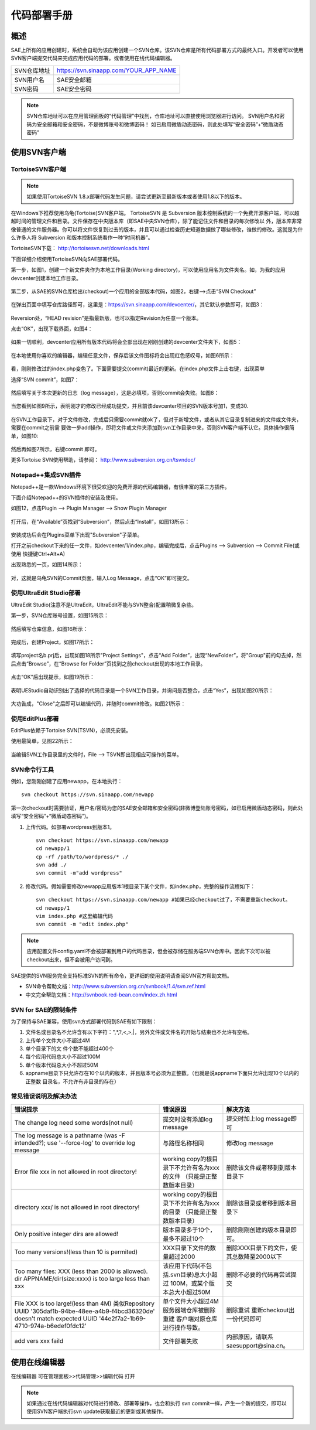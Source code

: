代码部署手册
################

概述
=========

SAE上所有的应用创建时，系统会自动为该应用创建一个SVN仓库。该SVN仓库是所有代码部署方式的最终入口。开发者可以使用SVN客户端提交代码来完成应用代码的部署。或者使用在线代码编辑器。

.. image::  /images/code-deploy-workflow.png

=============   ======================================
SVN仓库地址     https://svn.sinaapp.com/YOUR_APP_NAME
SVN用户名       SAE安全邮箱
SVN密码         SAE安全密码
=============   ======================================

.. note::

   SVN仓库地址可以在应用管理面板的“代码管理”中找到，仓库地址可以直接使用浏览器进行访问。
   SVN用户名和密码为安全邮箱和安全密码，不是微博账号和微博密码！
   如已启用微盾动态密码，则此处填写“安全密码”+“微盾动态密码”

使用SVN客户端
==================

TortoiseSVN客户端
----------------------

.. note:: 如果使用TortoiseSVN 1.8.x部署代码发生问题，请尝试更新至最新版本或者使用1.8以下的版本。

在Windows下推荐使用乌龟(Tortoise)SVN客户端。 TortoiseSVN 是 Subversion 版本控制系统的一个免费开源客户端，可以超越时间的管理文件和目录。文件保存在中央版本库（即SAE中央SVN仓库），除了能记住文件和目录的每次修改以 外，版本库非常像普通的文件服务器。你可以将文件恢复到过去的版本，并且可以通过检查历史知道数据做了哪些修改，谁做的修改。这就是为什么许多人将 Subversion 和版本控制系统看作一种“时间机器”。

TortoiseSVN下载： http://tortoisesvn.net/downloads.html 

下面详细介绍使用TortoiseSVN向SAE部署代码。

第一步，如图1，创建一个新文件夹作为本地工作目录(Working directory)，可以使用应用名为文件夹名。如，为我的应用devcenter创建本地工作目录。

.. figure:: /images/code-deploy-a0.jpg
   
第二步，从SAE的SVN仓库检出(checkout)一个应用的全部版本代码，如图2，右键-->点击“SVN Checkout”

.. figure:: /images/code-deploy-a1.jpg
   
在弹出页面中填写仓库路径即可，这里是：https://svn.sinaapp.com/devcenter/，其它默认参数即可，如图3：

.. figure:: /images/code-deploy-a2.jpg
   
Reversion处，“HEAD revision”是指最新版，也可以指定Revision为任意一个版本。

点击“OK”，出现下载界面，如图4：

.. figure:: /images/code-deploy-a3.jpg
   
如果一切顺利，devcenter应用所有版本代码将会全部出现在刚刚创建的devcenter文件夹下，如图5：

.. figure:: /images/code-deploy-a4.jpg
   
在本地使用你喜欢的编辑器，编辑任意文件，保存后该文件图标将会出现红色感叹号，如图6所示：

.. figure:: /images/code-deploy-a5.jpg
   
看，刚刚修改过的index.php变色了。下面需要提交(commit)最近的更新。在index.php文件上击右键，出现菜单 

选择“SVN commit”，如图7：

.. figure:: /images/code-deploy-a6.jpg
   
然后填写关于本次更新的日志（log message），这是必填项，否则commit会失败。如图8：

.. figure:: /images/code-deploy-a7.jpg
   
当您看到如图9所示，表明刚才的修改已经成功提交，并且前该devcenter项目的SVN版本号加1，变成30.

.. figure:: /images/code-deploy-a8.jpg
   
在SVN工作目录下，对于文件修改，完成后只需要commit就ok了，但对于新增文件，或者从其它目录复制进来的文件或文件夹，需要在commit之前需 要做一步add操作，即将文件或文件夹添加到svn工作目录中来，否则SVN客户端不认它。具体操作很简单，如图10:

.. figure:: /images/code-deploy-a9.jpg
   
然后再如图7所示，右键commit 即可。

更多Tortoise SVN使用帮助，请参阅： http://www.subversion.org.cn/tsvndoc/ 

Notepad++集成SVN插件
---------------------------

Notepad++是一款Windows环境下很受欢迎的免费开源的代码编辑器，有很丰富的第三方插件。

下面介绍Notepad++的SVN插件的安装及使用。

如图12，点击Plugin --> Plugin Manager --> Show Plugin Manager

.. figure:: /images/code-deploy-a11.jpg
   
打开后，在“Available”页找到“Subversion”，然后点击“Install”，如图13所示：

.. figure:: /images/code-deploy-a12.jpg
   
安装成功后会在Plugins菜单下出现"Subversion"子菜单。

打开之前checkout下来的任一文件，如devcenter/1/index.php，编辑完成后，点击Plugins --> Subversion --> Commit File(或使用 快捷键Ctrl+Alt+A)

出现熟悉的一页，如图14所示：

.. figure:: /images/code-deploy-a13.jpg
   
对，这就是乌龟SVN的Commit页面，输入Log Message，点击“OK”即可提交。

使用UltraEdit Studio部署
-----------------------------

UltraEdit Studio(注意不是UltraEdit，UltraEdit不能与SVN整合)配置稍微复杂些。

第一步，SVN仓库账号设置，如图15所示：

.. figure:: /images/code-deploy-a14.jpg
   
然后填写仓库信息，如图16所示：

.. figure:: /images/code-deploy-a15.jpg
   
完成后，创建Project，如图17所示：

.. figure:: /images/code-deploy-a16.jpg
   
填写project名b.prj后，出现如图18所示"Project Settings"，点击“Add Folder”，出现“NewFolder”，将"Group"前的勾去掉，然后点击“Browse”，在“Browse for Folder”页找到之前checkout出现的本地工作目录。

.. figure:: /images/code-deploy-a17.jpg
   
点击“OK”后出现提示，如图19所示：

.. figure:: /images/code-deploy-a18.jpg
   
表明UEStudio自动识别出了选择的代码目录是一个SVN工作目录，并询问是否整合，点击“Yes”，出现如图20所示：

.. figure:: /images/code-deploy-a19.jpg
   
大功告成，"Close"之后即可以编辑代码，并随时commit修改。如图21所示：

.. figure:: /images/code-deploy-a20.jpg
   
使用EditPlus部署
--------------------

EditPlus依赖于Tortoise SVN(TSVN)，必须先安装。

使用最简单，见图22所示：

.. figure:: /images/code-deploy-a21.jpg
   
当编辑SVN工作目录里的文件时，File --> TSVN即出现相应可操作的菜单。

SVN命令行工具
------------------

例如，您刚刚创建了应用newapp，在本地执行： ::

    svn checkout https://svn.sinaapp.com/newapp

第一次checkout时需要验证，用户名/密码为您的SAE安全邮箱和安全密码(非微博登陆账号密码，如已启用微盾动态密码，则此处填写“安全密码”+“微盾动态密码”)。

1. 上传代码。如部署wordpress到版本1。 ::

    svn checkout https://svn.sinaapp.com/newapp
    cd newapp/1
    cp -rf /path/to/wordpress/* ./
    svn add ./
    svn commit -m"add wordpress"

2. 修改代码。假如需要修改newapp应用版本1根目录下某个文件，如index.php，完整的操作流程如下： ::

    svn checkout https://svn.sinaapp.com/newapp #如果已经checkout过了，不需要重新checkout。
    cd newapp/1
    vim index.php #这里编辑代码
    svn commit -m "edit index.php"

.. note:: 应用配置文件config.yaml不会被部署到用户的代码目录，但会被存储在服务端SVN仓库中。因此下次可以被checkout出来，但不会被用户访问到。
   
SAE提供的SVN服务完全支持标准SVN的所有命令，更详细的使用说明请查阅SVN官方帮助文档。

+ SVN命令帮助文档：http://www.subversion.org.cn/svnbook/1.4/svn.ref.html
+ 中文完全帮助文档：http://svnbook.red-bean.com/index.zh.html

SVN for SAE的限制条件
------------------------

为了保持与SAE兼容，使用svn方式部署代码到SAE有如下限制：

1. 文件名或目录名不允许含有以下字符：",\*,?,<,>,\|，另外文件或文件名的开始与结束也不允许有空格。
2. 上传单个文件大小不超过4M
3. 单个目录下的文 件个数不能超过400个
4. 每个应用代码总大小不超过100M
5. 单个版本代码总大小不超过50M
6. appname目录下只允许存在10个以内的版本，并且版本号必须为正整数。（也就是说appname下面只允许出现10个以内的正整数 目录名，不允许有非目录的存在）

常见错误说明及解决办法
---------------------------

+-------------------------------------------------+---------------------------------------------+------------------------------------------+
|错误提示                                         |  错误原因                                   |解决方法                                  |
+=================================================+=============================================+==========================================+
|The change log need some words(not null)         |  提交时没有添加log message                  |提交时加上log message即可                 |
+-------------------------------------------------+---------------------------------------------+------------------------------------------+
|The log message is a pathname (was -F intended?);|  与路径名称相同                             |修改log message                           |
|use '--force-log' to override log message        |                                             |                                          |
+-------------------------------------------------+---------------------------------------------+------------------------------------------+
|Error file xxx in not allowed in root directory! |  working copy的根目录下不允许有名为xxx的文件|删除该文件或者移到到版本目录下            |
|                                                 |  （只能是正整数版本目录）                   |                                          |
+-------------------------------------------------+---------------------------------------------+------------------------------------------+
|directory xxx/ is not allowed in root directory! |  working copy的根目录下不允许有名为xxx的目录|删除该目录或者移到版本目录下              |
|                                                 |  （只能是正整数版本目录）                   |                                          |
+-------------------------------------------------+---------------------------------------------+------------------------------------------+
|Only positive integer dirs are allowed!          |  版本目录多于10个，最多不超过10个           |删除刚刚创建的版本目录即可。              |
+-------------------------------------------------+---------------------------------------------+------------------------------------------+
|Too many versions!(less than 10 is permited)     |  XXX目录下文件的数量超过2000                |删除XXX目录下的文件，使其总数降至2000以下 |
+-------------------------------------------------+---------------------------------------------+------------------------------------------+
|Too many files: XXX (less than 2000 is allowed). |                                             |                                          |
|dir APPNAME/dir(size:xxxx) is too large less     |  该应用下代码(不包括.svn目录)总大小超过     |删除不必要的代码再尝试提交                |
|than xxx                                         |  100M，或某个版本总大小超过50M              |                                          |
+-------------------------------------------------+---------------------------------------------+------------------------------------------+
|File XXX is too large!(less than 4M)             |  单个文件大小超过4M                         |删除重试                                  |
|类似Repository UUID                              |  服务器端仓库被删除重建                     |重新checkout出一份代码即可                |
|'305daf1b-94be-48ee-a4b9-f4bcd36320de' doesn't   |  客户端对原仓库进行操作导致。               |                                          |
|match expected UUID                              |                                             |                                          |
|'44e2f7a2-1b69-4710-974a-b6edef0fdc12'           |                                             |                                          |
+-------------------------------------------------+---------------------------------------------+------------------------------------------+
|add vers xxx faild                               |  文件部署失败                               |内部原因，请联系saesupport@sina.cn。      |
+-------------------------------------------------+---------------------------------------------+------------------------------------------+

使用在线编辑器
===============

在线编辑器 可在管理面板>>代码管理>>编辑代码 打开

.. note:: 如果通过在线代码编辑器对代码进行修改、部署等操作，也会和执行 svn commit一样，产生一个新的提交，即可以使用SVN客户端执行svn update获取最近的更新或其他操作。
